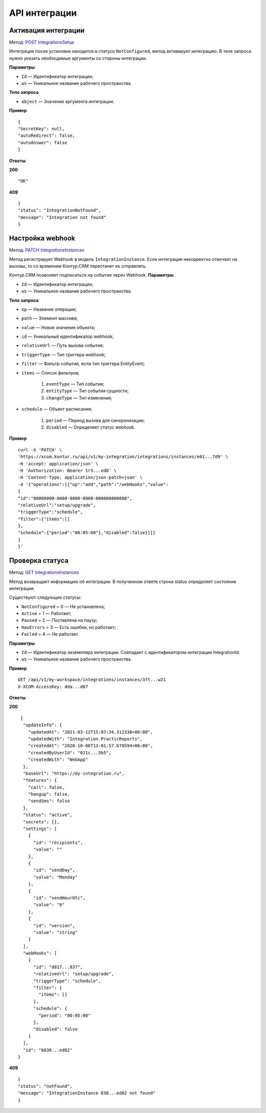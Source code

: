 .. _`POST IntegrationsSetup`: https://developer.kontur.ru/doc/crm/method?type=post&path=%2Fapi%2Fv1%2F%7Bws%7D%2Fintegrations%2F%7Bid%7D%2Fsetup
.. _`PATCH IntegrationsInstances`: https://developer.kontur.ru/doc/crm/method?type=patch&path=%2Fapi%2Fv1%2F%7Bws%7D%2Fintegrations%2Finstances%2F%7Bid%7D
.. _`PATCH IntegrationsInstances`: https://developer.kontur.ru/doc/crm/method?type=patch&path=%2Fapi%2Fv1%2F%7Bws%7D%2Fintegrations%2Finstances%2F%7Bid%7D
.. _`GET IntegrationsInstances`: https://developer.kontur.ru/doc/crm/method?type=get&path=%2Fapi%2Fv1%2F%7Bws%7D%2Fintegrations%2Finstances%2F%7Bid%7D
.. _`GET UiSettings`: https://developer.kontur.ru/doc/crm/method?type=get&path=%2Fapi%2Fv1%2F%7Bws%7D%2Fui-settings%2F%7Bid%7D

API интеграции
===============

.. _rst-markup-IntegrationSetup:

Активация интеграции
---------------------

Метод: `POST IntegrationsSetup`_

Интеграция после установки находится в статусе ``NotConfigured``, метод активирует интеграцию. В теле запроса нужно указать необходимые аргументы со стороны интеграции.

**Параметры**

* ``Id`` — Идентификатор интеграции;
* ``ws`` — Уникальное название рабочего пространства.

**Тело запроса**

* ``object`` — Значение аргумента интеграции.

**Пример**
::

    {
    "SecretKey": null,
    "autoRedirect": false,
    "autoAnswer": false
    }

**Ответы**

**200** :: 

"OK"

**409** ::

    }
    "status": "IntegrationNotFound",
    "message": "Integration not found"
    }

.. _rst-markup-PatchIntegrationInstances:

Настройка webhook
------------------
Метод: `PATCH IntegrationsInstances`_

Метод регистрирует Webhook в модель ``IntegrationInstance``. Если интеграция некорректно отвечает на вызовы, то со временем Контур.CRM перестанет их отправлять.

Контур.CRM позволяет подписаться на события через Webhook. 
**Параметры**

* ``Id`` — Идентификатор интеграции;
* ``ws`` — Уникальное название рабочего пространства.

**Тело запроса**

* ``op`` — Название операции;
* ``path`` — Элемент массива;
* ``value`` — Новое значение объекта;
* ``id`` — Уникальный идентификатор webhook;
* ``relativeUrl`` — Путь вызова события;
* ``triggerType`` — Тип триггера webhook;
* ``filter`` — Фильтр событий, если тип триггера EntityEvent;
* ``items`` — Список фильтров;

    #. ``eventType`` — Тип события;
    #. ``entityType`` — Тип события сущности;
    #. ``changeType`` — Тип изменения;

* ``schedule`` — Объект расписания;

    #. ``period`` — Период вызова для синхронизации;
    #. ``disabled`` — Определяет статус webhook.

**Пример**
::

    curl -X 'PATCH' \
    'https://xcom.kontur.ru/api/v1/my-integration/integrations/instances/e01...7d9' \
    -H 'accept: application/json' \
    -H 'Authorization: Bearer 1r3...ed8' \
    -H 'Content-Type: application/json-patch+json' \
    -d '{"operations":[{"op":"add","path":"/webHooks","value":
    {
    "id":"00000000-0000-0000-0000-000000000000",
    "relativeUrl":"setup/upgrade",
    "triggerType":"schedule",
    "filter":{"items":[]
    },
    "schedule":{"period":"00:05:00"},"disabled":false}}]}
    ]
    }'

Проверка статуса
-----------------

Метод: `GET IntegrationsInstances`_

Метод возвращает информацию об интеграции. В полученном ответе строка status определяет состояние интеграции. 

Существуют следующие статусы:

* ``NotConfigured`` = 0 — Не установлена;
* ``Active`` = 1 — Работает;
* ``Paused`` = 2 — Поставлена на паузу;
* ``HasErrors`` = 3 — Есть ошибки, но работает;
* ``Failed`` = 4 — Не работает.

**Параметры**

* ``Id`` — Идентификатор экземпляра интеграции. Совпадает с идентификатором интеграции IntegrationId.
* ``ws`` — Уникальное название рабочего пространства.

**Пример**
::
    
    GET /api/v1/my-workspace/integrations/instances/3ft...w21
    X-XCOM-AccessKey: dda...d67

**Ответы**

**200** ::

    {
     "updateInfo": {
       "updatedAt": "2021-03-12T15:07:34.312338+00:00",
       "updatedWith": "Integration.PracticReports",
       "createdAt": "2020-10-06T13:01:57.678594+00:00",
       "createdByUserId": "021c...5b5",
       "createdWith": "WebApp"
     },
     "baseUrl": "https://my-integration.ru",
     "features": {
       "call": false,
       "hangup": false,
       "sendSms": false
     },
     "status": "active",
     "secrets": [],
     "settings": [
       {
         "id": "recipients",
         "value": ""
       },
       {
         "id": "sendDay",
         "value": "Monday"
       },
       {
         "id": "sendHourUtc",
         "value": "0"
       },
       {
         "id": "version",
         "value": "string"
       }
     ],
     "webHooks": [
       {
         "id": "d817...837",
         "relativeUrl": "setup/upgrade",
         "triggerType": "schedule",
         "filter": {
           "items": []
         },
         "schedule": {
           "period": "00:05:00"
         },
         "disabled": false
       }
     ],
     "id": "6838...ed82"
   }

**409** ::

    {
    "status": "notFound",
    "message": "IntegrationInstance 838...ed82 not found"
    }